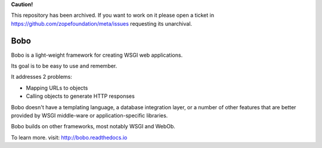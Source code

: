 **Caution!**

This repository has been archived. If you want to work on it please open a ticket in https://github.com/zopefoundation/meta/issues requesting its unarchival.


Bobo
====

Bobo is a light-weight framework for creating WSGI web applications.

Its goal is to be easy to use and remember.

It addresses 2 problems:

- Mapping URLs to objects

- Calling objects to generate HTTP responses

Bobo doesn't have a templating language, a database integration layer,
or a number of other features that are better provided by WSGI
middle-ware or application-specific libraries.

Bobo builds on other frameworks, most notably WSGI and WebOb.

To learn more. visit: http://bobo.readthedocs.io

